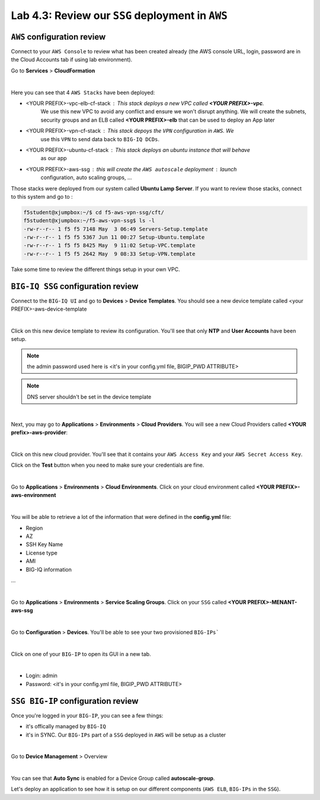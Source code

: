 Lab 4.3: Review our ``SSG`` deployment in ``AWS``
-------------------------------------------------

``AWS`` configuration review
****************************

Connect to your ``AWS Console`` to review what has been created already (the AWS console URL, login, password are in the Cloud Accounts tab if using lab environment).

Go to **Services** > **CloudFormation**

.. image:: ../pictures/module4/img_module4_lab3_12.png
  :align: center
  :scale: 50%

|

Here you can see that 4 ``AWS Stacks`` have been deployed:

* <YOUR PREFIX>-vpc-elb-cf-stack : This stack deploys a new VPC called **<YOUR PREFIX>-vpc**.
    We use this new VPC to avoid any conflict and ensure we won't disrupt anything. We will
    create the subnets, security groups and an ELB called **<YOUR PREFIX>-elb** that can be used
    to deploy an App later
* <YOUR PREFIX>-vpn-cf-stack : This stack depoys the ``VPN`` configuration in ``AWS``. We
    use this ``VPN`` to send data back to ``BIG-IQ DCDs``.
* <YOUR PREFIX>-ubuntu-cf-stack : This stack deploys an ubuntu instance that will behave
    as our app
* <YOUR PREFIX>-aws-ssg : this will create the ``AWS autoscale`` deployment : launch
    configuration, auto scaling groups, ...

Those stacks were deployed from our system called **Ubuntu Lamp Server**.
If you want to review those stacks, connect to this system and go to :

.. code::

    f5student@xjumpbox:~/$ cd f5-aws-vpn-ssg/cft/
    f5student@xjumpbox:~/f5-aws-vpn-ssg$ ls -l
    -rw-r--r-- 1 f5 f5 7148 May  3 06:49 Servers-Setup.template
    -rw-r--r-- 1 f5 f5 5367 Jun 11 00:27 Setup-Ubuntu.template
    -rw-r--r-- 1 f5 f5 8425 May  9 11:02 Setup-VPC.template
    -rw-r--r-- 1 f5 f5 2642 May  9 08:33 Setup-VPN.template

Take some time to review the different things setup in your own VPC.



``BIG-IQ SSG`` configuration review
***********************************

Connect to the ``BIG-IQ UI`` and go to **Devices** > **Device Templates**.
You should see a new device template called <your PREFIX>-aws-device-template

.. image:: ../pictures/module4/img_module4_lab3_1.png
  :align: center
  :scale: 50%

|

Click on this new device template to review its configuration. You'll see that
only **NTP** and **User Accounts** have been setup.

.. note:: the admin password used here is <it's in your config.yml file, BIGIP_PWD ATTRIBUTE>

.. note:: DNS server shouldn't be set in the device template

.. image:: ../pictures/module4/img_module4_lab3_2.png
  :align: center
  :scale: 50%

|

Next, you may go to **Applications** > **Environments** > **Cloud Providers**.
You will see a new Cloud Providers called **<YOUR prefix>-aws-provider**:

.. image:: ../pictures/module4/img_module4_lab3_3.png
  :align: center
  :scale: 50%

|

Click on this new cloud provider. You'll see that it contains your ``AWS Access Key``
and your ``AWS Secret Access Key``.

Click on the **Test** button when you need to make sure your credentials are fine.

.. image:: ../pictures/module4/img_module4_lab3_4.png
  :align: center
  :scale: 50%

|

Go to **Applications** > **Environments** > **Cloud Environments**. Click on your cloud
environment called **<YOUR PREFIX>-aws-environment**

.. image:: ../pictures/module4/img_module4_lab3_5.png
  :align: center
  :scale: 50%

|

You will be able to retrieve a lot of the information that were defined in the **config.yml** file:

* Region
* AZ
* SSH Key Name
* License type
* AMI
* BIG-IQ information

...

.. image:: ../pictures/module4/img_module4_lab3_6.png
  :align: center
  :scale: 50%

|

Go to **Applications** > **Environments** > **Service Scaling Groups**. Click on your ``SSG``
called **<YOUR PREFIX>-MENANT-aws-ssg**

.. image:: ../pictures/module4/img_module4_lab3_7.png
  :align: center
  :scale: 50%

|

Go to **Configuration** > **Devices**. You'll be able to see your two provisioned ``BIG-IPs```

.. image:: ../pictures/module4/img_module4_lab3_8.png
  :align: center
  :scale: 50%

|

Click on one of your ``BIG-IP`` to open its GUI in a new tab.

.. image:: ../pictures/module4/img_module4_lab3_9.png
  :align: center
  :scale: 50%

|

* Login: admin
* Password: <it's in your config.yml file, BIGIP_PWD ATTRIBUTE>

``SSG BIG-IP`` configuration review
***********************************

Once you're logged in your ``BIG-IP``, you can see a few things:

* it's offically managed by ``BIG-IQ``
* it's in SYNC. Our ``BIG-IPs`` part of a ``SSG`` deployed in ``AWS`` will be setup as a cluster

.. image:: ../pictures/module4/img_module4_lab3_10.png
  :align: center
  :scale: 50%

|

Go to **Device Management** > Overview

.. image:: ../pictures/module4/img_module4_lab3_11.png
  :align: center
  :scale: 50%

|

You can see that **Auto Sync** is enabled for a Device Group called **autoscale-group**.

Let's deploy an application to see how it is setup on our different components (``AWS ELB``,
``BIG-IPs`` in the ``SSG``).
